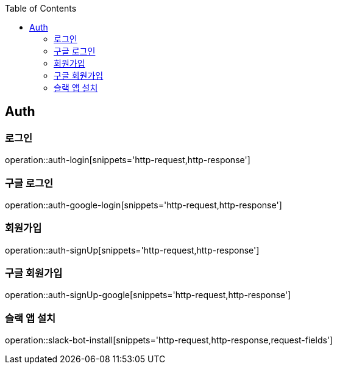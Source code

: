 :doctype: book
:icons: font
:source-highlighter: highlightjs
:toc: left
:toclevels: 4


== Auth
=== 로그인
operation::auth-login[snippets='http-request,http-response']

=== 구글 로그인
operation::auth-google-login[snippets='http-request,http-response']

=== 회원가입
operation::auth-signUp[snippets='http-request,http-response']

=== 구글 회원가입
operation::auth-signUp-google[snippets='http-request,http-response']

=== 슬랙 앱 설치
operation::slack-bot-install[snippets='http-request,http-response,request-fields']
